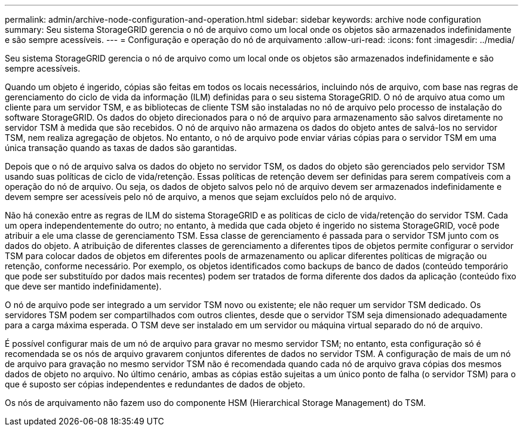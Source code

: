 ---
permalink: admin/archive-node-configuration-and-operation.html 
sidebar: sidebar 
keywords: archive node configuration 
summary: Seu sistema StorageGRID gerencia o nó de arquivo como um local onde os objetos são armazenados indefinidamente e são sempre acessíveis. 
---
= Configuração e operação do nó de arquivamento
:allow-uri-read: 
:icons: font
:imagesdir: ../media/


[role="lead"]
Seu sistema StorageGRID gerencia o nó de arquivo como um local onde os objetos são armazenados indefinidamente e são sempre acessíveis.

Quando um objeto é ingerido, cópias são feitas em todos os locais necessários, incluindo nós de arquivo, com base nas regras de gerenciamento do ciclo de vida da informação (ILM) definidas para o seu sistema StorageGRID. O nó de arquivo atua como um cliente para um servidor TSM, e as bibliotecas de cliente TSM são instaladas no nó de arquivo pelo processo de instalação do software StorageGRID. Os dados do objeto direcionados para o nó de arquivo para armazenamento são salvos diretamente no servidor TSM à medida que são recebidos. O nó de arquivo não armazena os dados do objeto antes de salvá-los no servidor TSM, nem realiza agregação de objetos. No entanto, o nó de arquivo pode enviar várias cópias para o servidor TSM em uma única transação quando as taxas de dados são garantidas.

Depois que o nó de arquivo salva os dados do objeto no servidor TSM, os dados do objeto são gerenciados pelo servidor TSM usando suas políticas de ciclo de vida/retenção. Essas políticas de retenção devem ser definidas para serem compatíveis com a operação do nó de arquivo. Ou seja, os dados de objeto salvos pelo nó de arquivo devem ser armazenados indefinidamente e devem sempre ser acessíveis pelo nó de arquivo, a menos que sejam excluídos pelo nó de arquivo.

Não há conexão entre as regras de ILM do sistema StorageGRID e as políticas de ciclo de vida/retenção do servidor TSM. Cada um opera independentemente do outro; no entanto, à medida que cada objeto é ingerido no sistema StorageGRID, você pode atribuir a ele uma classe de gerenciamento TSM. Essa classe de gerenciamento é passada para o servidor TSM junto com os dados do objeto. A atribuição de diferentes classes de gerenciamento a diferentes tipos de objetos permite configurar o servidor TSM para colocar dados de objetos em diferentes pools de armazenamento ou aplicar diferentes políticas de migração ou retenção, conforme necessário. Por exemplo, os objetos identificados como backups de banco de dados (conteúdo temporário que pode ser substituído por dados mais recentes) podem ser tratados de forma diferente dos dados da aplicação (conteúdo fixo que deve ser mantido indefinidamente).

O nó de arquivo pode ser integrado a um servidor TSM novo ou existente; ele não requer um servidor TSM dedicado. Os servidores TSM podem ser compartilhados com outros clientes, desde que o servidor TSM seja dimensionado adequadamente para a carga máxima esperada. O TSM deve ser instalado em um servidor ou máquina virtual separado do nó de arquivo.

É possível configurar mais de um nó de arquivo para gravar no mesmo servidor TSM; no entanto, esta configuração só é recomendada se os nós de arquivo gravarem conjuntos diferentes de dados no servidor TSM. A configuração de mais de um nó de arquivo para gravação no mesmo servidor TSM não é recomendada quando cada nó de arquivo grava cópias dos mesmos dados de objeto no arquivo. No último cenário, ambas as cópias estão sujeitas a um único ponto de falha (o servidor TSM) para o que é suposto ser cópias independentes e redundantes de dados de objeto.

Os nós de arquivamento não fazem uso do componente HSM (Hierarchical Storage Management) do TSM.
